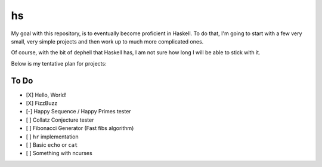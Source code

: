 hs
==

My goal with this repository, is to eventually become proficient in Haskell.
To do that, I'm going to start with a few very small, very simple projects and then work up to much more complicated ones.

Of course, with the bit of dephell that Haskell has, I am not sure how long I will be able to stick with it.

Below is my tentative plan for projects:

To Do
-----

- [X] Hello, World!
- [X] FizzBuzz
- [-] Happy Sequence / Happy Primes tester
- [ ] Collatz Conjecture tester
- [ ] Fibonacci Generator (Fast fibs algorithm)
- [ ] ``hr`` implementation
- [ ] Basic ``echo`` or ``cat``
- [ ] Something with ncurses
